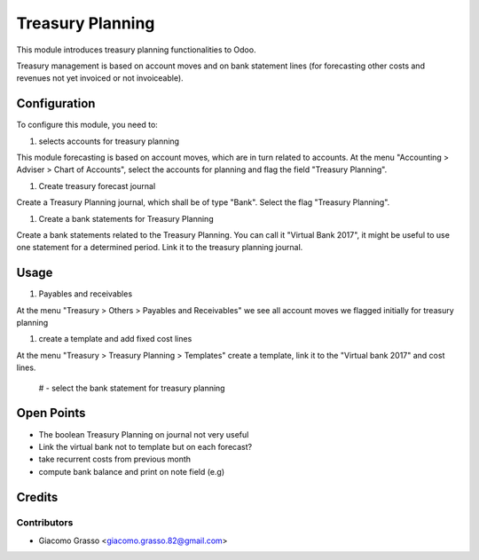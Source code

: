 =========================
Treasury Planning
=========================

This module introduces treasury planning functionalities to Odoo.

Treasury management is based on account moves and on bank statement lines
(for forecasting other costs and revenues not yet invoiced or not invoiceable).


Configuration
=============

To configure this module, you need to:

#. selects accounts for treasury planning

This module forecasting is based on account moves, which are in turn related to
accounts. At the menu "Accounting > Adviser > Chart of Accounts", select
the accounts for planning and flag the field "Treasury Planning".

#. Create treasury forecast journal

Create a Treasury Planning journal, which shall be of type "Bank".
Select the flag "Treasury Planning".

#. Create a bank statements for Treasury Planning

Create a bank statements related to the Treasury Planning. You can call it
"Virtual Bank 2017", it might be useful to use one statement for a determined
period. Link it to the treasury planning journal.


Usage
=============

#. Payables and receivables

At the menu "Treasury > Others > Payables and Receivables" we see all account moves
we flagged initially for treasury planning

#. create a template and add fixed cost lines

At the menu "Treasury > Treasury Planning > Templates" create a template, link it
to the "Virtual bank 2017" and cost lines.

 # - select the bank statement for treasury planning


Open Points
=====

- The boolean Treasury Planning on journal not very useful
- Link the virtual bank not to template but on each forecast?
- take recurrent costs from previous month
- compute bank balance and print on note field (e.g)


Credits
=======

Contributors
------------

* Giacomo Grasso <giacomo.grasso.82@gmail.com>
